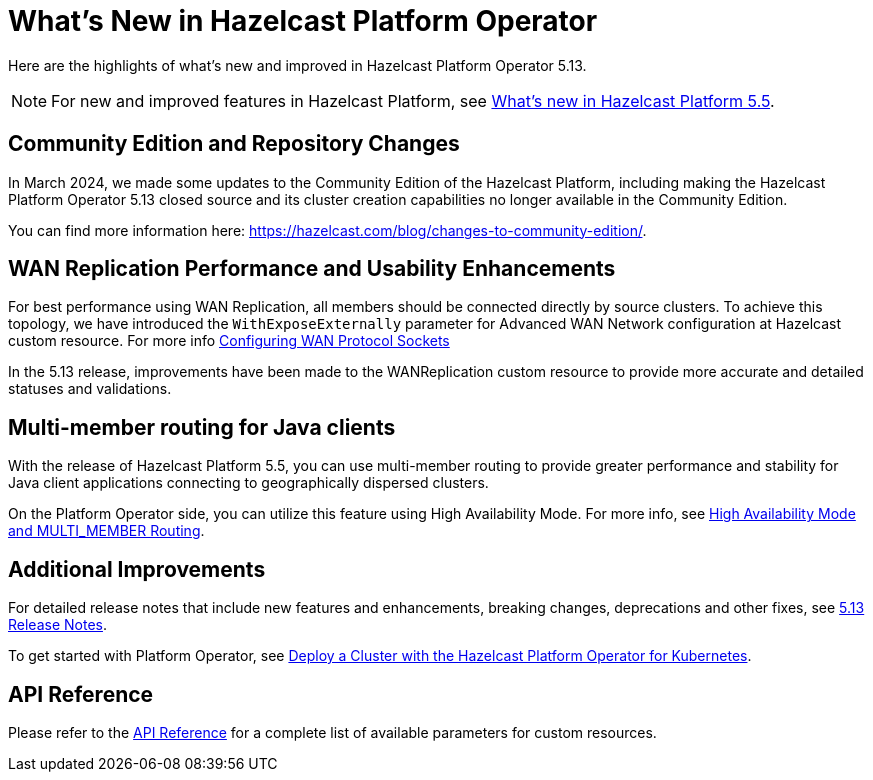 = What's New in Hazelcast Platform Operator
:description: Here are the highlights of what's new and improved in Hazelcast Platform Operator 5.13.

{description}

NOTE: For new and improved features in Hazelcast Platform, see xref:{page-latest-supported-hazelcast}@hazelcast:ROOT:whats-new.adoc[What's new in Hazelcast Platform 5.5].

== Community Edition and Repository Changes

In March 2024, we made some updates to the Community Edition of the Hazelcast Platform, including making the Hazelcast Platform Operator 5.13 closed source and its cluster creation capabilities no longer available in the Community Edition. 

You can find more information here: https://hazelcast.com/blog/changes-to-community-edition/.


== WAN Replication Performance and Usability Enhancements

For best performance using WAN Replication, all members should be connected directly by source clusters. To achieve this topology, we have introduced the `WithExposeExternally` parameter for Advanced WAN Network configuration at Hazelcast custom resource. For more info xref:advanced-networking.adoc#configuring-wan-protocol-sockets[Configuring WAN Protocol Sockets]

In the 5.13 release, improvements have been made to the WANReplication custom resource to provide more accurate and detailed statuses and validations.


== Multi-member routing for Java clients

With the release of Hazelcast Platform 5.5, you can use multi-member routing to provide greater performance and stability for Java client applications connecting to geographically dispersed clusters. 

On the Platform Operator side, you can utilize this feature using High Availability Mode. For more info, see xref:high-availability-mode.adoc##high-availability-mode-and-multi_member-routing[High Availability Mode and MULTI_MEMBER Routing].


== Additional Improvements

For detailed release notes that include new features and enhancements, breaking changes, deprecations and other fixes, see xref:release-notes.adoc[5.13 Release Notes].

To get started with Platform Operator, see xref:get-started.adoc[Deploy a Cluster with the Hazelcast Platform Operator for Kubernetes].

== API Reference

Please refer to the xref:api-ref.adoc[API Reference] for a complete list of available parameters for custom resources.
